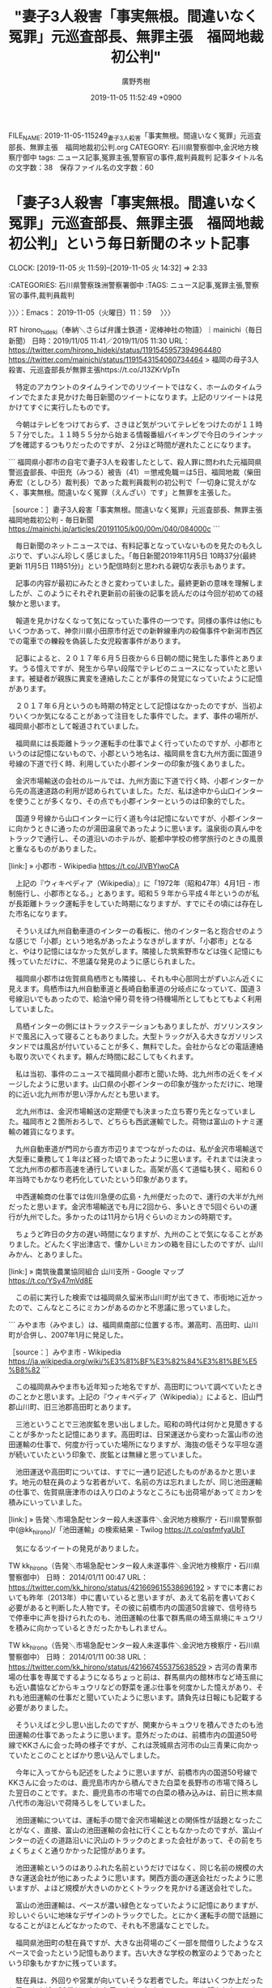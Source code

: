 #+TITLE: "妻子3人殺害「事実無根。間違いなく冤罪」元巡査部長、無罪主張　福岡地裁初公判"
#+AUTHOR: 廣野秀樹
#+EMAIL:  hirono2013k@gmail.com
#+DATE: 2019-11-05 11:52:49 +0900
FILE_NAME: 2019-11-05-115249_妻子3人殺害「事実無根。間違いなく冤罪」元巡査部長、無罪主張　福岡地裁初公判.org
CATEGORY: 石川県警察御中,金沢地方検察庁御中
tags: ニュース記事,冤罪主張,警察官の事件,裁判員裁判
記事タイトル名の文字数：38　保存ファイル名の文字数：60
#+STARTUP: showeverything


* 「妻子3人殺害「事実無根。間違いなく冤罪」元巡査部長、無罪主張　福岡地裁初公判」という毎日新聞のネット記事
  CLOCK: [2019-11-05 火 11:59]--[2019-11-05 火 14:32] =>  2:33

:CATEGORIES: 石川県警察珠洲警察署御中
:TAGS: ニュース記事,冤罪主張,警察官の事件,裁判員裁判

〉〉〉：Emacs： 2019-11-05（火曜日）11：59　 〉〉〉

RT hirono_hideki（奉納＼さらば弁護士鉄道・泥棒神社の物語）｜mainichi（毎日新聞） 日時：2019/11/05 11:41／2019/11/05 11:30 URL： https://twitter.com/hirono_hideki/status/1191545957394964480 https://twitter.com/mainichi/status/1191543154060734464
> 福岡の母子3人殺害、元巡査部長が無罪主張https://t.co/J13ZKrVpTn

　特定のアカウントのタイムラインでのリツイートではなく、ホームのタイムラインでたまたま見かけた毎日新聞のツイートになります。上記のリツイートは見かけてすぐに実行したものです。

　今朝はテレビをつけておらず、さきほど気がついてテレビをつけたのが１１時５７分でした。１１時５５分から始まる情報番組バイキングで今日のラインナップを確認するつもりだったのですが、２分ほど時間が遅れたことになります。

```
福岡県小郡市の自宅で妻子3人を殺害したとして、殺人罪に問われた元福岡県警巡査部長、中田充（みつる）被告（41）＝懲戒免職＝は5日、福岡地裁（柴田寿宏（としひろ）裁判長）であった裁判員裁判の初公判で「一切身に覚えがなく、事実無根。間違いなく冤罪（えんざい）です」と無罪を主張した。

［source：］妻子3人殺害「事実無根。間違いなく冤罪」元巡査部長、無罪主張　福岡地裁初公判 - 毎日新聞 https://mainichi.jp/articles/20191105/k00/00m/040/084000c
```

　毎日新聞のネットニュースでは、有料記事となっていないものを見たのも久しぶりで、ずいぶん珍しく感じました。「毎日新聞2019年11月5日 10時37分(最終更新 11月5日 11時51分)」という配信時刻と思われる親切な表示もあります。

　記事の内容が最初にみたときと変わっていました。最終更新の意味を理解しましたが、このようにそれぞれ更新前の前後の記事を読んだのは今回が初めての経験かと思います。

　報道を見かけなくなって気になっていた事件の一つです。同様の事件は他にもいくつかあって、神奈川県小田原市付近での新幹線車内の殺傷事件や新潟市西区での電車での轢殺を偽装した女児殺害事件があります。

　記事によると、２０１７年６月５日夜から６日朝の間に発生した事件とあります。うる憶えですが、発生から早い段階でテレビのニュースになっていたと思います。被疑者が親族に異変を連絡したことが事件の発覚になっていたように記憶があります。

　２０１７年６月というのも時期の特定として記憶はなかったのですが、当初よりいくつか気になることがあって注目をした事件でした。まず、事件の場所が、福岡県小郡市として報道されていました。

　福岡県には長距離トラック運転手の仕事でよく行っていたのですが、小郡市というのは記憶にないもので、小郡という地名は、福岡県を含む九州方面に国道９号線の下道で行く時、利用していた小郡インターの印象が強くありました。

　金沢市場輸送の会社のルールでは、九州方面に下道で行く時、小郡インターから先の高速道路の利用が認められていました。ただ、私は途中から山口インターを使うことが多くなり、その点でも小郡インターというのは印象的でした。

　国道９号線から山口インターに行く道も今は記憶にないですが、小郡インターに向かうときに通ったのが湯田温泉であったように思います。温泉街の真ん中をトラックで通行し、その道沿いのホテルが、能都中学校の修学旅行のときの風景と重なるものがありました。

[link:] » 小郡市 - Wikipedia https://t.co/JlVBYlwoCA

　上記の『ウィキペディア（Wikipedia）』に「1972年（昭和47年）4月1日 - 市制施行し、小郡市となる。」とあります。昭和５９年から平成４年というのが私が長距離トラック運転手をしていた時期になりますが、すでにその頃には存在した市名になります。

　そういえば九州自動車道のインターの看板に、他のインター名と抱合せのような感じで「小郡」という地名があったようなきがしますが、「小郡市」となると、やはり記憶にはなかった気がします。隣接した筑紫野市などは強く記憶にも残っていただけに、不思議な発見のように感じられました。

　福岡県小郡市は佐賀県鳥栖市とも隣接し、それも中心部同士がずいぶん近くに見えます。鳥栖市は九州自動車道と長崎自動車道の分岐点になっていて、国道３号線沿いでもあったので、給油や帰り荷を待つ待機場所としてもとてもよく利用していました。

　鳥栖インターの側にはトラックステーションもありましたが、ガソリンスタンドで風呂に入って寝ることもありました。大型トラックが入る大きなガソリンスタンドでは風呂が付いていることが多く、無料でした。会社からなどの電話連絡も取り次いでくれます。頼んだ時間に起こしてもくれます。

　私は当初、事件のニュースで福岡県小郡市と聞いた時、北九州市の近くをイメージしたように思います。山口県の小郡インターの印象が強かっただけに、地理的に近い北九州市が思い浮かんだとも思います。

　北九州市は、金沢市場輸送の定期便でも決まった立ち寄り先となっていました。福岡市と２箇所おろしで、どちらも西武運輸でした。荷物は富山のトナミ運輸の雑貨になります。

　九州自動車道が門司から直方市辺りまでつながったのは、私が金沢市場輸送で大型車に乗務して１年ほど経った頃であったように思います。それまでは決まって北九州市の都市高速を通行していました。高架が高くて道幅も狭く、昭和６０年当時でもかなり老朽化していたという印象があります。

　中西運輸商の仕事では佐川急便の広島・九州便だったので、運行の大半が九州だったと思います。金沢市場輸送でも月に2回から、多いときで5回ぐらいの運行が九州でした。多かったのは11月から1月ぐらいのミカンの時期です。

　ちょうど昨日の夕方の遅い時間になりますが、九州のことで気になることがありました。どんたく宇出津店で、懐かしいミカンの箱を目にしたのですが、山川みかん、とありました。

[link:] » 南筑後農業協同組合 山川支所 - Google マップ https://t.co/YSy47mVd8E

　この前に実行した検索では福岡県久留米市山川町が出てきて、市街地に近かったので、こんなところにミカンがあるのかと不思議に思っていました。

```
みやま市（みやまし）は、福岡県南部に位置する市。瀬高町、高田町、山川町が合併し、2007年1月に発足した。

［source：］みやま市 - Wikipedia https://ja.wikipedia.org/wiki/%E3%81%BF%E3%82%84%E3%81%BE%E5%B8%82
```

　この福岡県みやま市も近年知った地名ですが、高田町について調べていたときのことかと思います。上記の『ウィキペディア（Wikipedia）』によると、旧山門郡山川町、旧三池郡高田町とあります。

　三池ということで三池炭鉱を思い出しました。昭和の時代は何かと見聞きすることが多かったと記憶にあります。高田町は、日栄運送から変わった富山市の池田運輸の仕事で、何度か行っていた場所になりますが、海抜の低そうな平坦な道が続いていたという印象で、炭鉱とは無縁と思っていました。

　池田運送や高田町については、すでに一通り記述したものがあるかと思います。地元の駐在員のような若者がいて、名前の方は忘れましたが、同じ池田運輸の仕事で、佐賀県唐津市のは入り口のようなところにも出荷場があってミカンを積みにいっていました。

[link:] » 告発＼市場急配センター殺人未遂事件＼金沢地方検察庁・石川県警察御中(@kk_hirono)/「池田運輸」の検索結果 - Twilog https://t.co/qsfmfyaUbT

　気になるツイートの発見がありました。

TW kk_hirono（告発＼市場急配センター殺人未遂事件＼金沢地方検察庁・石川県警察御中） 日時： 2014/01/11 00:47 URL： https://twitter.com/kk_hirono/status/421669615538696192
> すでに本書においても昨年（2013年）中に書いていると思いますが、あえて名前を書いておく必要があると判断した人物です。その彼に前橋市内の国道50言線で、信号待ちで停車中に声を掛けられたのも、池田運輸の仕事で群馬県の埼玉県境にキュウリを積みに向かっているときだったかもしれません。

TW kk_hirono（告発＼市場急配センター殺人未遂事件＼金沢地方検察庁・石川県警察御中） 日時： 2014/01/11 00:38 URL： https://twitter.com/kk_hirono/status/421667455375638529
> 古河の青果市場の仕事を専属でするようになるちょっと前は、群馬県内の館林市など埼玉県にも近い農協などからキュウリなどの野菜を運ぶ仕事を何度かした憶えがあり、それも池田運輸の仕事だと聞いていたように思います。請負先は日報にも記載する必要がありました。

　そういえばと少し思い出したのですが、関東からキュウリを積んできたのも池田運輸の仕事であったように思います。意外だったのは、前橋市内の国道50号線でKKさんに会った時の様子ですが、これは茨城県古河市の山三青果に向かっていたとこのこととばかり思い込んでしました。

　今年に入ってからも記述をしたように思いますが、前橋市内の国道50号線でKKさんに会ったのは、鹿児島市内から積んできた白菜を長野市の市場で降ろした翌日のことです。また、鹿児島市の市場での白菜の積み込みは、前日に熊本県八代市の海沿いで荷降ろしをしていました。

　池田運輸については、運転手の間で金沢市場輸送との関係性が話題となったことがなく、直接、富山の池田運輸の会社に行くこともなかったのですが、富山インターの近くの道路沿いに沢山のトラックのとまった会社があって、その前をちょくちょくと通りかかった記憶があります。

　池田運輸というのはありふれた名前というだけではなく、同じ名前の規模の大きな運送会社が他にあったように思います。関西方面の運送会社だったように思いますが、よほど規模が大きいのかとくトラックを見かける運送会社でした。

　富山の池田運輸は、ベースが濃い緑色となっていたように記憶にありますが、珍しいぐらいに地味なデザインのトラックでした。とにかく運転手の間で話題になることがほとんどなかったので、それも不思議なことでした。

　福岡県池田町の駐在員ですが、大きな出荷場のごく一部を間借りしたようなスペースで会ったという記憶もあります。古い大きな学校の教室のようであったという印象もかすかに残っています。

　駐在員は、外回りや営業が向いていそうな若者でした。年はいくつか上だったと思いますが、20代だったとも思います。気さくでいろいろと話もしたのですが、名前の方もずっと前に忘れてしまいました。

　似たような関係性だったのが、その前の日栄運送の駐在員になります。こちらも今は名前が思い出せないですが、池田運輸とは違い、運転手の間でもよく話題になって名前が出ていました。

　家が熊本県の山鹿市か菊池市と聞いていたように思います。最初に出会った頃は、熊本市の植木の出荷場であったように思います。出荷場というより市場だったかもしれません。かなり規模の大きなもので、中西運輸商の仕事でも行ったことがありました。

　そのあと、長崎県の長与町の出荷場で、顔を合わせるようになりましたが、熊本から泊まり込みで来ていると話していました。長崎の長与のみかんは、石川県のスーパーで一番見かけることの多いみかんであったとも思います。

　昨夜、どんたく宇出津店で見かけた山川みかんの箱ですが、箱のデザインが昭和の時代と変わっていないように思いながら、「白木みかん」となっていたような記憶もあります。

　福岡県と熊本県の県境付近で福岡県内になりますが、その辺りにも2,3箇所、ミカンを積みに行った記憶があり、どこの運送会社の仕事だったかは記憶にないですが、駐在員はいなかったとも思います。

　スーパーでミカンの箱売りというのも、近年は余り見かけないように思います。小家族化もあると思いますが、ミカンの流通量自体が、昭和の時代と比較してずいぶん少なくなっているような気がします。

　個人的な体験にもとづく印象ですが、同じ福岡県でも山口県に近い北九州と、熊本県に近い久留米市の周辺では、かなり印象が違ってきます。北九州市は、広島と同じく昭和の時代のヤクザ映画で抗争の舞台というイメージがけっこう根強い気もします。

　その北九州市の現職警察官というのが感熱紙というアカウントで、中途半端になっていたエントリーがあるかと思いますが、その感熱紙というアカウントのことも、小郡市の警察官の家族殺害事件のときに、思い浮かべていました。

〈〈〈：Emacs： 2019-11-05（火曜日）14：32 　〈〈〈

